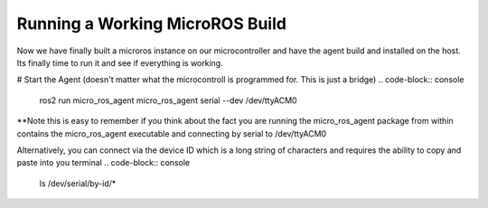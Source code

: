 
Running a Working MicroROS Build
=====================


Now we have finally built a microros instance on our microcontroller and have the agent build and installed on the host.
Its finally time to run it and see if everything is working.


# Start the Agent (doesn't matter what the microcontroll is programmed for.  This is just a bridge)
.. code-block:: console
  
  ros2 run micro_ros_agent micro_ros_agent serial --dev /dev/ttyACM0

**Note this is easy to remember if you think about the fact you are running the micro_ros_agent package from within contains the micro_ros_agent executable and connecting by serial to /dev/ttyACM0


Alternatively, you can connect via the device ID which is a long string of characters and requires the ability to copy and paste into you terminal
.. code-block:: console

  ls /dev/serial/by-id/*

